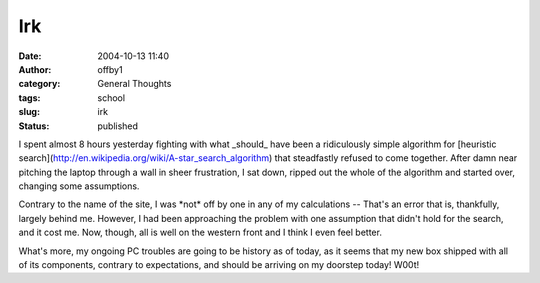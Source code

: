 Irk
###
:date: 2004-10-13 11:40
:author: offby1
:category: General Thoughts
:tags: school
:slug: irk
:status: published

I spent almost 8 hours yesterday fighting with what \_should\_ have been
a ridiculously simple algorithm for [heuristic
search](http://en.wikipedia.org/wiki/A-star\_search\_algorithm) that
steadfastly refused to come together. After damn near pitching the
laptop through a wall in sheer frustration, I sat down, ripped out the
whole of the algorithm and started over, changing some assumptions.

Contrary to the name of the site, I was \*not\* off by one in any of my
calculations -- That's an error that is, thankfully, largely behind me.
However, I had been approaching the problem with one assumption that
didn't hold for the search, and it cost me. Now, though, all is well on
the western front and I think I even feel better.

What's more, my ongoing PC troubles are going to be history as of today,
as it seems that my new box shipped with all of its components, contrary
to expectations, and should be arriving on my doorstep today! W00t!
